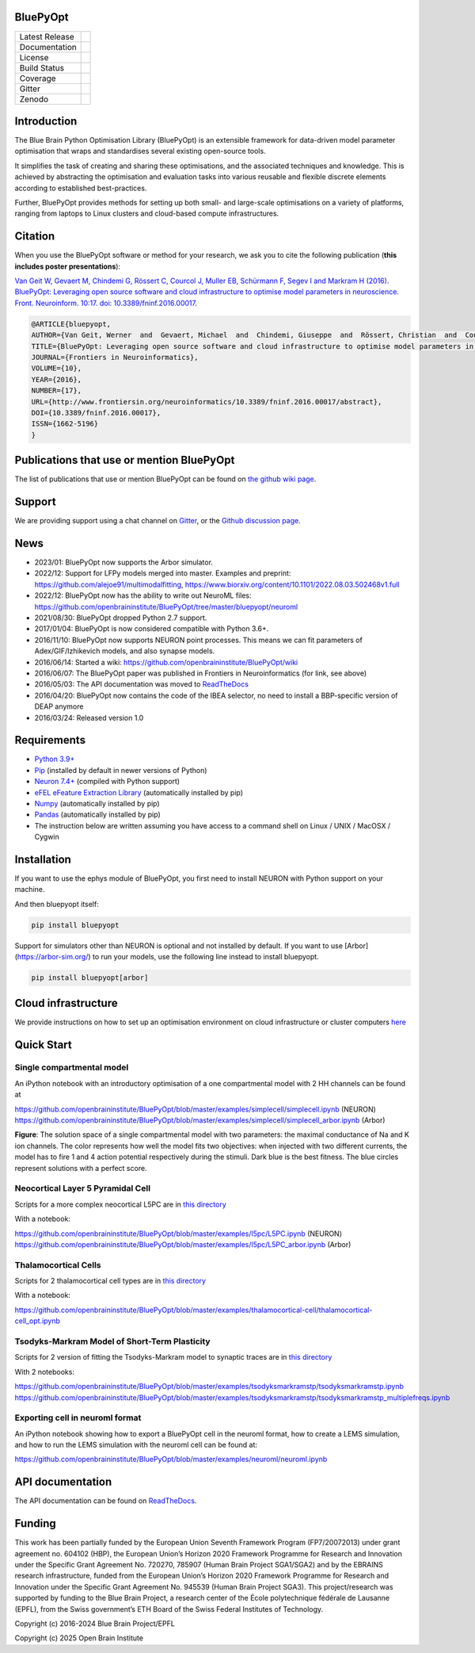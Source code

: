 |banner|

BluePyOpt
=========


+----------------+------------+
| Latest Release | |pypi|     |
+----------------+------------+
| Documentation  | |docs|     |
+----------------+------------+
| License        | |license|  |
+----------------+------------+
| Build Status 	 | |build|    |
+----------------+------------+
| Coverage       | |coverage| |
+----------------+------------+
| Gitter         | |gitter|   |
+----------------+------------+
| Zenodo         | |zenodo|   |
+----------------+------------+


Introduction
============

The Blue Brain Python Optimisation Library (BluePyOpt) is an extensible
framework for data-driven model parameter optimisation that wraps and
standardises several existing open-source tools.

It simplifies the task of creating and sharing these optimisations,
and the associated techniques and knowledge.
This is achieved by abstracting the optimisation and evaluation tasks
into various reusable and flexible discrete elements according to established
best-practices.

Further, BluePyOpt provides methods for setting up both small- and large-scale
optimisations on a variety of platforms,
ranging from laptops to Linux clusters and cloud-based compute infrastructures.

Citation
========

When you use the BluePyOpt software or method for your research, we ask you to cite the following publication (**this includes poster presentations**):

`Van Geit W, Gevaert M, Chindemi G, Rössert C, Courcol J, Muller EB, Schürmann F, Segev I and Markram H (2016). BluePyOpt: Leveraging open source software and cloud infrastructure to optimise model parameters in neuroscience. Front. Neuroinform. 10:17. doi: 10.3389/fninf.2016.00017 <http://journal.frontiersin.org/article/10.3389/fninf.2016.00017>`_.

.. code-block:: 

	@ARTICLE{bluepyopt,
	AUTHOR={Van Geit, Werner  and  Gevaert, Michael  and  Chindemi, Giuseppe  and  Rössert, Christian  and  Courcol, Jean-Denis  and  Muller, Eilif Benjamin  and  Schürmann, Felix  and  Segev, Idan  and  Markram, Henry},   
	TITLE={BluePyOpt: Leveraging open source software and cloud infrastructure to optimise model parameters in neuroscience},
	JOURNAL={Frontiers in Neuroinformatics},
	VOLUME={10},
	YEAR={2016},
	NUMBER={17},
	URL={http://www.frontiersin.org/neuroinformatics/10.3389/fninf.2016.00017/abstract},
	DOI={10.3389/fninf.2016.00017},
	ISSN={1662-5196}
	}


Publications that use or mention BluePyOpt
==========================================
The list of publications that use or mention BluePyOpt can be found on `the github wiki page <https://github.com/openbraininstitute/BluePyOpt/wiki/Publications-that-use-or-mention-BluePyOpt>`_.

Support
=======
We are providing support using a chat channel on `Gitter <https://gitter.im/openbraininstitute/BluePyOpt>`_, or the `Github discussion page <https://github.com/openbraininstitute/BluePyOpt/discussions>`_.

News
====
- 2023/01: BluePyOpt now supports the Arbor simulator.
- 2022/12: Support for LFPy models merged into master. Examples and preprint: https://github.com/alejoe91/multimodalfitting, https://www.biorxiv.org/content/10.1101/2022.08.03.502468v1.full
- 2022/12: BluePyOpt now has the ability to write out NeuroML files: https://github.com/openbraininstitute/BluePyOpt/tree/master/bluepyopt/neuroml
- 2021/08/30: BluePyOpt dropped Python 2.7 support.
- 2017/01/04: BluePyOpt is now considered compatible with Python 3.6+.
- 2016/11/10: BluePyOpt now supports NEURON point processes. This means we can fit parameters of Adex/GIF/Izhikevich models, and also synapse models.
- 2016/06/14: Started a wiki: https://github.com/openbraininstitute/BluePyOpt/wiki
- 2016/06/07: The BluePyOpt paper was published in Frontiers in Neuroinformatics (for link, see above)
- 2016/05/03: The API documentation was moved to `ReadTheDocs <http://bluepyopt.readthedocs.io/en/latest/>`_
- 2016/04/20: BluePyOpt now contains the code of the IBEA selector, no need to install a BBP-specific version of DEAP anymore
- 2016/03/24: Released version 1.0

Requirements
============

* `Python 3.9+ <https://www.python.org/downloads/release/python-390/>`_
* `Pip <https://pip.pypa.io>`_ (installed by default in newer versions of Python)
* `Neuron 7.4+ <http://neuron.yale.edu/>`_ (compiled with Python support)
* `eFEL eFeature Extraction Library <https://github.com/openbraininstitute/eFEL>`_ (automatically installed by pip)
* `Numpy <http://www.numpy.org>`_ (automatically installed by pip)
* `Pandas <http://pandas.pydata.org/>`_ (automatically installed by pip)
* The instruction below are written assuming you have access to a command shell on Linux / UNIX / MacOSX / Cygwin

Installation
============

If you want to use the ephys module of BluePyOpt, you first need to install NEURON with Python support on your machine.

And then bluepyopt itself:


.. code-block:: bash

    pip install bluepyopt

Support for simulators other than NEURON is optional and not installed by default. If you want to use [Arbor](https://arbor-sim.org/) to run your models, use the following line instead to install bluepyopt.

.. code-block:: bash

    pip install bluepyopt[arbor]

Cloud infrastructure
====================

We provide instructions on how to set up an optimisation environment on cloud
infrastructure or cluster computers
`here <https://github.com/openbraininstitute/BluePyOpt/tree/master/cloud-config>`_

Quick Start
===========

Single compartmental model
--------------------------

An iPython notebook with an introductory optimisation of a one compartmental
model with 2 HH channels can be found at

https://github.com/openbraininstitute/BluePyOpt/blob/master/examples/simplecell/simplecell.ipynb (NEURON)
https://github.com/openbraininstitute/BluePyOpt/blob/master/examples/simplecell/simplecell_arbor.ipynb (Arbor)


|landscape_example|


**Figure**: The solution space of a single compartmental model with two parameters: the maximal conductance of Na and K ion channels. The color represents how well the model fits two objectives: when injected with two different currents, the model has to fire 1 and 4 action potential respectively during the stimuli. Dark blue is the best fitness. The blue circles represent solutions with a perfect score.

Neocortical Layer 5 Pyramidal Cell
----------------------------------
Scripts for a more complex neocortical L5PC are in
`this directory <https://github.com/openbraininstitute/BluePyOpt/tree/master/examples/l5pc>`__

With a notebook:

https://github.com/openbraininstitute/BluePyOpt/blob/master/examples/l5pc/L5PC.ipynb (NEURON)
https://github.com/openbraininstitute/BluePyOpt/blob/master/examples/l5pc/L5PC_arbor.ipynb (Arbor)

Thalamocortical Cells
---------------------
Scripts for 2 thalamocortical cell types are in
`this directory <https://github.com/openbraininstitute/BluePyOpt/tree/master/examples/thalamocortical-cell>`__

With a notebook:

https://github.com/openbraininstitute/BluePyOpt/blob/master/examples/thalamocortical-cell/thalamocortical-cell_opt.ipynb


Tsodyks-Markram Model of Short-Term Plasticity
----------------------------------------------
Scripts for 2 version of fitting the Tsodyks-Markram model to synaptic traces are in
`this directory <https://github.com/openbraininstitute/BluePyOpt/tree/master/examples/tsodyksmarkramstp>`__

With 2 notebooks:

https://github.com/openbraininstitute/BluePyOpt/blob/master/examples/tsodyksmarkramstp/tsodyksmarkramstp.ipynb
https://github.com/openbraininstitute/BluePyOpt/blob/master/examples/tsodyksmarkramstp/tsodyksmarkramstp_multiplefreqs.ipynb

Exporting cell in neuroml format
--------------------------------
An iPython notebook showing how to export a BluePyOpt cell in the neuroml format, how to create a LEMS simulation,
and how to run the LEMS simulation with the neuroml cell can be found at:

https://github.com/openbraininstitute/BluePyOpt/blob/master/examples/neuroml/neuroml.ipynb


API documentation
=================
The API documentation can be found on `ReadTheDocs <http://bluepyopt.readthedocs.io/en/latest/>`_.

Funding
=======
This work has been partially funded by the European Union Seventh Framework Program (FP7/2007­2013) under grant agreement no. 604102 (HBP), the European Union’s Horizon 2020 Framework Programme for Research and Innovation under the Specific Grant Agreement No. 720270, 785907 (Human Brain Project SGA1/SGA2) and by the EBRAINS research infrastructure, funded from the European Union’s Horizon 2020 Framework Programme for Research and Innovation under the Specific Grant Agreement No. 945539 (Human Brain Project SGA3).
This project/research was supported by funding to the Blue Brain Project, a research center of the École polytechnique fédérale de Lausanne (EPFL), from the Swiss government’s ETH Board of the Swiss Federal Institutes of Technology.

Copyright (c) 2016-2024 Blue Brain Project/EPFL

Copyright (c) 2025 Open Brain Institute

..
    The following image is also defined in the index.rst file, as the relative path is 
    different, depending from where it is sourced.
    The following location is used for the github README
    The index.rst location is used for the docs README; index.rst also defined an end-marker, 
    to skip content after the marker 'substitutions'.

.. |pypi| image:: https://img.shields.io/pypi/v/bluepyopt.svg
               :target: https://pypi.org/project/bluepyopt/
               :alt: latest release

.. |docs| image:: https://readthedocs.org/projects/bluepyopt/badge/?version=latest
               :target: https://bluepyopt.readthedocs.io/
               :alt: latest documentation

.. |license| image:: https://img.shields.io/pypi/l/bluepyopt.svg
                  :target: https://github.com/openbraininstitute/bluepyopt/blob/master/LICENSE.txt
                  :alt: license

.. |build| image:: https://github.com/openbraininstitute/BluePyOpt/workflows/Build/badge.svg?branch=master
                :target: https://github.com/openbraininstitute/BluePyOpt/actions
                :alt: actions build status

.. |coverage| image:: https://codecov.io/github/openbraininstitute/BluePyOpt/coverage.svg?branch=master
                   :target: https://codecov.io/gh/openbraininstitute/bluepyopt
                   :alt: coverage

.. |gitter| image:: https://badges.gitter.im/Join%20Chat.svg
                 :target: https://gitter.im/openbraininstitute/blueptopt
                 :alt: Join the chat at https://gitter.im/openbraininstitute/BluePyOpt

.. |zenodo| image:: https://zenodo.org/badge/DOI/10.5281/zenodo.8135890.svg
                :target: https://doi.org/10.5281/zenodo.8135890

.. substitutions
.. |banner| image:: docs/source/logo/BluePyOptBanner.png
.. |landscape_example| image:: examples/simplecell/figures/landscape_example.png
